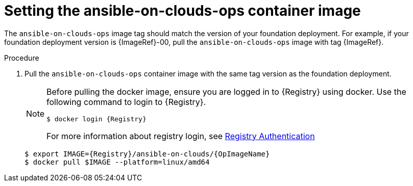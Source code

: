 [id="proc-aws-set-container-image_{context}"]

= Setting the ansible-on-clouds-ops container image

The `ansible-on-clouds-ops` image tag should match the version of your foundation deployment.
For example, if your foundation deployment version is {ImageRef}-00, pull the `ansible-on-clouds-ops` image with tag {ImageRef}.

.Procedure
. Pull the `ansible-on-clouds-ops` container image with the same tag version as the foundation deployment.
+
[NOTE]
====
Before pulling the docker image, ensure you are logged in to {Registry} using docker. Use the following command to login to {Registry}. 

[literal, options="nowrap" subs="+attributes"]
----
$ docker login {Registry}
----
For more information about registry login, see link:https://access.redhat.com/RegistryAuthentication[Registry Authentication]
====
+
[literal, options="nowrap" subs="+attributes"]
----
$ export IMAGE={Registry}/ansible-on-clouds/{OpImageName}
$ docker pull $IMAGE --platform=linux/amd64
----
